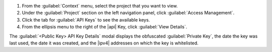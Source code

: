 1. From the :guilabel:`Context` menu, select the project that you want
   to view.

#. Under the :guilabel:`Project` section on the left navigation panel, click :guilabel:`Access Management`.

#. Click the tab for :guilabel:`API Keys` to see the available keys.

#. From the ellipsis menu to the right of the |api| Key, click
   :guilabel:`View Details`. 

The :guilabel:`<Public Key> API Key Details` modal displays the
obfuscated :guilabel:`Private Key`, the date the key was last used, the
date it was created, and the |ipv4| addresses on which the key is
whitelisted.
